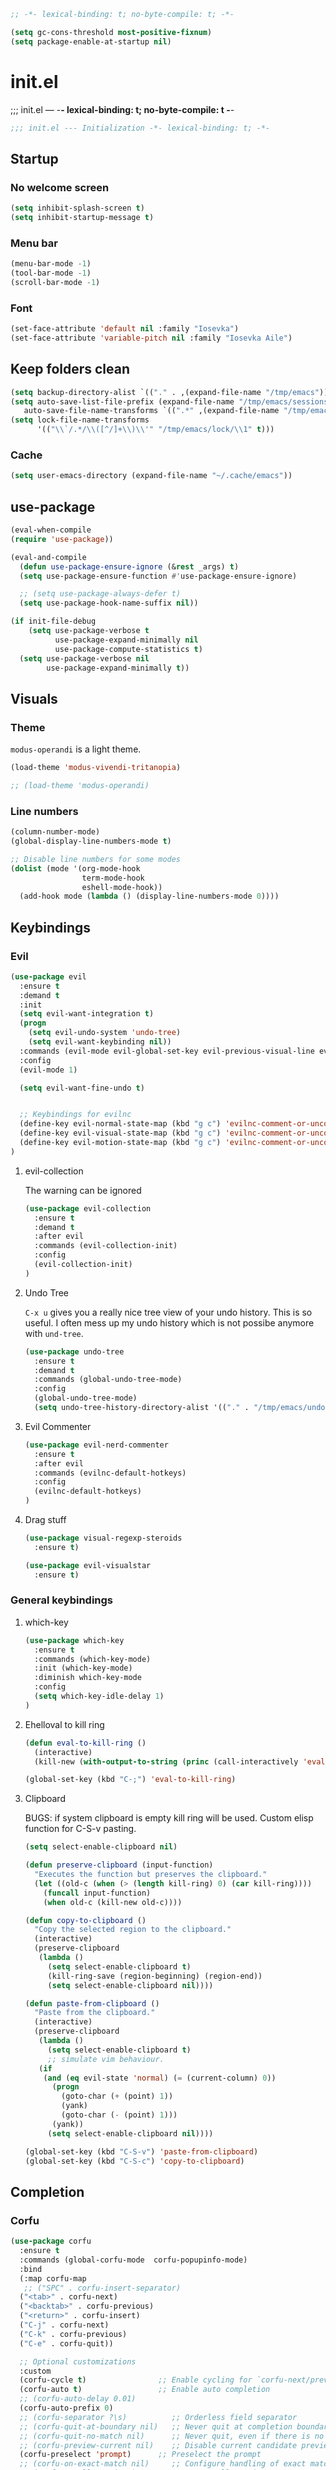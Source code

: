 #+begin_src emacs-lisp :tangle early-init.el
;; -*- lexical-binding: t; no-byte-compile: t; -*-
#+end_src

#+begin_src emacs-lisp :tangle early-init.el
(setq gc-cons-threshold most-positive-fixnum)
(setq package-enable-at-startup nil)
#+end_src

* init.el
;;; init.el ---  -*- lexical-binding: t; no-byte-compile: t -*-
#+begin_src emacs-lisp :tangle yes
;;; init.el --- Initialization -*- lexical-binding: t; -*-
#+end_src

** Startup
*** No welcome screen
#+begin_src emacs-lisp :tangle yes
(setq inhibit-splash-screen t)
(setq inhibit-startup-message t)
#+end_src
*** Menu bar
#+begin_src emacs-lisp :tangle yes
(menu-bar-mode -1)
(tool-bar-mode -1)
(scroll-bar-mode -1)
#+end_src
*** Font
#+begin_src emacs-lisp :tangle yes
(set-face-attribute 'default nil :family "Iosevka")
(set-face-attribute 'variable-pitch nil :family "Iosevka Aile")
#+end_src

** Keep folders clean
#+begin_src emacs-lisp :tangle yes
(setq backup-directory-alist `(("." . ,(expand-file-name "/tmp/emacs"))))
(setq auto-save-list-file-prefix (expand-file-name "/tmp/emacs/sessions/")
   auto-save-file-name-transforms `((".*" ,(expand-file-name "/tmp/emacs/auto-saves/") t)))
(setq lock-file-name-transforms
      '(("\\`/.*/\\([^/]+\\)\\'" "/tmp/emacs/lock/\\1" t)))
#+end_src

*** Cache
#+begin_src emacs-lisp :tangle yes
(setq user-emacs-directory (expand-file-name "~/.cache/emacs"))
#+end_src
** use-package
#+begin_src emacs-lisp :tangle yes
(eval-when-compile
(require 'use-package))

(eval-and-compile
  (defun use-package-ensure-ignore (&rest _args) t)
  (setq use-package-ensure-function #'use-package-ensure-ignore)

  ;; (setq use-package-always-defer t)
  (setq use-package-hook-name-suffix nil))

(if init-file-debug
    (setq use-package-verbose t
          use-package-expand-minimally nil
          use-package-compute-statistics t)
  (setq use-package-verbose nil
        use-package-expand-minimally t))

#+end_src

** Visuals
*** Theme
=modus-operandi= is a light theme.
#+begin_src emacs-lisp :tangle yes
(load-theme 'modus-vivendi-tritanopia)

;; (load-theme 'modus-operandi)
#+end_src
*** Line numbers
#+begin_src emacs-lisp :tangle yes
(column-number-mode)
(global-display-line-numbers-mode t)

;; Disable line numbers for some modes
(dolist (mode '(org-mode-hook
                term-mode-hook
                eshell-mode-hook))
  (add-hook mode (lambda () (display-line-numbers-mode 0))))
#+end_src

** Keybindings
*** Evil
#+begin_src emacs-lisp :tangle yes
(use-package evil
  :ensure t
  :demand t
  :init
  (setq evil-want-integration t)
  (progn
    (setq evil-undo-system 'undo-tree)
    (setq evil-want-keybinding nil))
  :commands (evil-mode evil-global-set-key evil-previous-visual-line evil-visual-line evil-next-visual-line)
  :config
  (evil-mode 1)

  (setq evil-want-fine-undo t)


  ;; Keybindings for evilnc
  (define-key evil-normal-state-map (kbd "g c") 'evilnc-comment-or-uncomment-lines)
  (define-key evil-visual-state-map (kbd "g c") 'evilnc-comment-or-uncomment-lines)
  (define-key evil-motion-state-map (kbd "g c") 'evilnc-comment-or-uncomment-lines)
)
#+end_src
**** evil-collection
The warning can be ignored
#+begin_src emacs-lisp :tangle yes
(use-package evil-collection
  :ensure t
  :demand t
  :after evil
  :commands (evil-collection-init)
  :config
  (evil-collection-init)
)
#+end_src
**** Undo Tree
=C-x u= gives you a really nice tree view of your undo history.
This is so useful. I often mess up my undo history which is not possibe anymore with =und-tree=.
#+begin_src emacs-lisp :tangle yes
(use-package undo-tree
  :ensure t
  :demand t
  :commands (global-undo-tree-mode)
  :config
  (global-undo-tree-mode)
  (setq undo-tree-history-directory-alist '(("." . "/tmp/emacs/undo-tree"))))
#+end_src

**** Evil Commenter
#+begin_src emacs-lisp :tangle yes
(use-package evil-nerd-commenter
  :ensure t
  :after evil
  :commands (evilnc-default-hotkeys)
  :config
  (evilnc-default-hotkeys)
)
#+end_src

**** Drag stuff
#+begin_src emacs-lisp :tangle yes
(use-package visual-regexp-steroids
  :ensure t)

(use-package evil-visualstar
  :ensure t)

#+end_src

*** General keybindings
**** which-key
#+begin_src emacs-lisp :tangle yes
(use-package which-key
  :ensure t
  :commands (which-key-mode)
  :init (which-key-mode)
  :diminish which-key-mode
  :config
  (setq which-key-idle-delay 1)
)
#+end_src
**** Ehelloval to kill ring
#+begin_src emacs-lisp :tangle yes
(defun eval-to-kill-ring ()
  (interactive)
  (kill-new (with-output-to-string (princ (call-interactively 'eval-expression)))))

(global-set-key (kbd "C-;") 'eval-to-kill-ring)
#+end_src


**** Clipboard
BUGS: if system clipboard is empty kill ring will be used.
Custom elisp function for C-S-v pasting.
#+begin_src emacs-lisp :tangle yes
(setq select-enable-clipboard nil)

(defun preserve-clipboard (input-function)
  "Executes the function but preserves the clipboard."
  (let ((old-c (when (> (length kill-ring) 0) (car kill-ring))))
    (funcall input-function)
    (when old-c (kill-new old-c))))

(defun copy-to-clipboard ()
  "Copy the selected region to the clipboard."
  (interactive)
  (preserve-clipboard
   (lambda ()
     (setq select-enable-clipboard t)
     (kill-ring-save (region-beginning) (region-end))
     (setq select-enable-clipboard nil))))

(defun paste-from-clipboard ()
  "Paste from the clipboard."
  (interactive)
  (preserve-clipboard
   (lambda ()
     (setq select-enable-clipboard t)
     ;; simulate vim behaviour.
   (if
    (and (eq evil-state 'normal) (= (current-column) 0))
      (progn  
        (goto-char (+ (point) 1))
        (yank)
        (goto-char (- (point) 1)))
      (yank))
     (setq select-enable-clipboard nil))))

(global-set-key (kbd "C-S-v") 'paste-from-clipboard)
(global-set-key (kbd "C-S-c") 'copy-to-clipboard)
#+end_src


** Completion
*** Corfu
#+begin_src emacs-lisp :tangle yes
(use-package corfu
  :ensure t
  :commands (global-corfu-mode  corfu-popupinfo-mode)
  :bind
  (:map corfu-map 
   ;; ("SPC" . corfu-insert-separator)
  ("<tab>" . corfu-next)
  ("<backtab>" . corfu-previous)
  ("<return>" . corfu-insert)
  ("C-j" . corfu-next)
  ("C-k" . corfu-previous)
  ("C-e" . corfu-quit))

  ;; Optional customizations
  :custom
  (corfu-cycle t)                ;; Enable cycling for `corfu-next/previous'
  (corfu-auto t)                 ;; Enable auto completion
  ;; (corfu-auto-delay 0.01)
  (corfu-auto-prefix 0)
  ;; (corfu-separator ?\s)          ;; Orderless field separator
  ;; (corfu-quit-at-boundary nil)   ;; Never quit at completion boundary
  ;; (corfu-quit-no-match nil)      ;; Never quit, even if there is no match
  ;; (corfu-preview-current nil)    ;; Disable current candidate preview
  (corfu-preselect 'prompt)      ;; Preselect the prompt
  ;; (corfu-on-exact-match nil)     ;; Configure handling of exact matches
  ;; (corfu-scroll-margin 5)        ;; Use scroll margin

  ;; Enable Corfu only for certain modes.
  ;; :hook ((prog-mode . corfu-mode)
  ;;         (shell-mode . corfu-mode)
  ;;         (eshell-mode . corfu-mode))

  ;; Recommended: Enable Corfu globally.  This is recommended since Dabbrev can
  ;; be used globally (M-/).  See also the customization variable
  ;; `global-corfu-modes' to exclude certain modes.
  :init
  (corfu-popupinfo-mode)
  (global-corfu-mode))
#+end_src

*** Emacs 
#+begin_src  emacs-lisp :tangle yes
(use-package emacs
  :init
  ;;;;;;;;;;;;;;;;;;;;;;;;;;;;;;;;;;;;;;;;;;;;;;;;;;;;;;;;;;;;;;;;;;;;;;;;;;;;;;;;;;;
  ;; corfu

  ;; TAB cycle if there are only few candidates
  (setq completion-cycle-threshold 3)

  ;; Emacs 28: Hide commands in M-x which do not apply to the current mode.
  ;; Corfu commands are hidden, since they are not supposed to be used via M-x.
  ;; (setq read-extended-command-predicate
  ;;       #'command-completion-default-include-p)

  ;; Enable indentation+completion using the TAB key.
  ;; `completion-at-point' is often bound to M-TAB.
  (setq tab-always-indent 'complete)
  ;;;;;;;;;;;;;;;;;;;;;;;;;;;;;;;;;;;;;;;;;;;;;;;;;;;;;;;;;;;;;;;;;;;;;;;;;;;;;;;;;;;
  ;; vertico
  ;; Add prompt indicator to `completing-read-multiple'.
  ;; We display [CRM<separator>], e.g., [CRM,] if the separator is a comma.
  ;; (defun crm-indicator (args)
  ;;   (cons (format "[CRM%s] %s"
  ;;                 (replace-regexp-in-string
  ;;                  "\\`\\[.*?]\\*\\|\\[.*?]\\*\\'" ""
  ;;                  crm-separator)
  ;;                 (car args))
  ;;         (cdr args)))
  ;; (advice-add #'completing-read-multiple :filter-args #'crm-indicator)

  ;; Do not allow the cursor in the minibuffer prompt
  (setq minibuffer-prompt-properties
        '(read-only t cursor-intangible t face minibuffer-prompt))
  (add-hook 'minibuffer-setup-hook #'cursor-intangible-mode)

  ;; Emacs 28: Hide commands in M-x which do not work in the current mode.
  ;; Vertico commands are hidden in normal buffers.
  ;; (setq read-extended-command-predicate
  ;;       #'command-completion-default-include-p)

  ;; Enable recursive minibuffers
  (setq enable-recursive-minibuffers t)
  ;;;;;;;;;;;;;;;;;;;;;;;;;;;;;;;;;;;;;;;;;;;;;;;;;;;;;;;;;;;;;;;;;;;;;;;;;;;;;;;;;;;
)
#+end_src
*** Vertico
#+begin_src emacs-lisp :tangle yes
(use-package vertico
  :ensure t
  :commands (vertico-mode)
  :init
  (vertico-mode)
  :custom
  (vertico-cycle t))
#+end_src
**** History
#+begin_src emacs-lisp :tangle yes
(use-package savehist
  :commands (savehist-mode)
  :init
  (savehist-mode))
#+end_src

*** Marginalia
Add extra information to minibuffer commands.
#+begin_src emacs-lisp :tangle yes
(use-package marginalia
  :ensure t
  ;; Bind `marginalia-cycle' locally in the minibuffer.  To make the binding
  ;; available in the *Completions* buffer, add it to the
  ;; `completion-list-mode-map'.
  :bind (:map minibuffer-local-map
         ("M-A" . marginalia-cycle))

  :commands (marginalia-mode)
  :init
  (marginalia-mode))
#+end_src
*** Orderless
Regexp match completions.
#+begin_src emacs-lisp :tangle yes
(use-package orderless
  :ensure t
  :custom
  (completion-styles '(orderless basic))
  (completion-category-overrides '((file (styles basic partial-completion)))))
#+end_src
*** Consult
#+begin_src emacs-lisp :tangle yes
(use-package consult
  :ensure t)
#+end_src

** Helpful
#+begin_src emacs-lisp :tangle yes
(use-package helpful
  :ensure t)
#+end_src

** Org
*** No indentation 
#+begin_src emacs-lisp :tangle yes
(use-package org
  :ensure t
  :config
(setq
 ;; Indentation
  org-src-preserve-indentation nil
 org-edit-src-content-indentation 0

 ;; Edit settings
 org-auto-align-tags nil
 org-tags-column 0
 org-fold-catch-invisible-edits 'show-and-error ;; FIXME org-catch-invisible-edits in readme of org-modern
 org-special-ctrl-a/e t
 org-insert-heading-respect-content t

 ;; Org styling, hide markup etc.
 org-hide-emphasis-markers t
 org-pretty-entities t
 ;; org-ellipsis "…"
 org-ellipsis " ▾"))
#+end_src
*** org-modern
Make org mode look way more modern. This is another awesome package by minad. 
An alternative worth taking a look at is [[https://github.com/rougier/svg-tag-mode][svg-tag-mode]].
The main advantage of org-modern is it not using images for the prettifying.
#+begin_src emacs-lisp :tangle yes
(use-package org-modern
 :ensure t
 :demand t
 ;; :hook (org-mode . org-modern-mode)
 :commands (global-org-modern-mode)
 :config
 (global-org-modern-mode)

  (set-face-attribute 'org-modern-symbol nil :family "Iosevka")
)
#+end_src


** Project managment/Git
*** Pojectile
#+begin_src emacs-lisp :tangle yes
(use-package projectile
  :ensure t
  :diminish projectile-mode
  :commands (projectile-mode projectile-dired)
  :config (projectile-mode)
  :bind-keymap
  ("C-c p" . projectile-command-map)
  :init
  ;; set the project dir to ~/prjects
  (when (file-directory-p "~/projects")
    (setq projectile-project-search-path '("~/projects")))
  ;; open dired when switching the project
  (setq projectile-switch-project-action #'projectile-dired))
  #+end_src
*** Magit
#+begin_src emacs-lisp :tangle yes
(defun unlock-gpg () "run echo 1 | gpg -s inside term to unlock to gpg key."
   (interactive)
    (maximize-window)
   (with-temp-file "/tmp/emacs-gpg-script"
    (insert "#!/usr/bin/env bash
{ echo 1 | gpg -s; } && exit 0")
    (term "/var/run/current-system/sw/bin/bash -i /tmp/emacs-gpg-script")
    (delete-file "/tmp/emacs-gpg-script")))

(use-package magit
  :ensure t
  :commands (magit-run-git-with-editor magit-toplevel magit-commit-assert magit-commit-arguments)
  :config
;;;###autoload
(defun magit-commit-create (&optional args)
  "[CUSTOM] Create a new commit on `HEAD'.
With a prefix argument, amend to the commit at `HEAD' instead.
\n(git commit [--amend] ARGS)"
  (interactive (if current-prefix-arg
                   (list (cons "--amend" (magit-commit-arguments)))
                 (list (magit-commit-arguments))))
  (cond ((member "--all" args)
         (setq this-command 'magit-commit--all))
        ((member "--allow-empty" args)
         (setq this-command 'magit-commit--allow-empty)))
  (when (setq args (magit-commit-assert args))
    (let ((default-directory (magit-toplevel)))
      (progn ;; custom
        (unlock-gpg) ;; custom
        (magit-run-git-with-editor "commit" args)))))
)
(use-package transient
  :ensure t)
#+end_src
**** gpg

#+begin_src emacs-lisp :tangle yes



#+end_src
** UX
*** Evil Googles
Highlight yanked/pasted text. 
#+begin_src emacs-lisp :tangle yes
(use-package evil-goggles
  :ensure t
  :demand t
  :commands (evil-goggles-mode evil-goggles-use-diff-faces)
  :init
  :config
  (evil-goggles-mode)
  (setq 
  evil-goggles-async-duration 1
  evil-goggles-blocking-duration 0) ;; disable blocking
  (evil-goggles-use-diff-faces)
)
#+end_src
*** Scrolling
Scroll line by line.
#+begin_src emacs-lisp :tangle yes
(setq scroll-conservatively 100)
#+end_src
*** Parens
**** Auto close
#+begin_src emacs-lisp :tangle yes
(electric-pair-mode)
(electric-quote-mode)
(electric-indent-mode)
#+end_src
**** Rainbow delimiters
#+begin_src emacs-lisp :tangle yes
(use-package rainbow-delimiters
  :ensure t
  :commands (rainbow-delimiters-mode)
  :init
  (rainbow-delimiters-mode))
#+end_src
*** Confirmation prompts
Use =y= / =n= instead of =yes= / =no.=
#+begin_src emacs-lisp :tangle yes
(setq confirm-kill-emacs #'y-or-n-p)
(fset #'yes-or-no-p #'y-or-n-p)
#+end_src


** Terminal
*** Ansi term
#+begin_src emacs-lisp :tangle yes
(defvar my-term-shell "/run/current-system/sw/bin/bash")
#+end_src
*** Kill buffer on exit
#+begin_src emacs-lisp :tangle yes
(defun my-term-handle-exit (&optional process-name msg)
  (message "%s | %s" process-name msg)
  (kill-buffer (current-buffer)))

(advice-add 'term-handle-exit :after 'my-term-handle-exit)
#+end_src

** Debugging
#+begin_src emacs-lisp :tangle yes
(use-package command-log-mode
  :ensure t)
#+end_src

** LSP
#+begin_src emacs-lisp :tangle yes
(use-package lsp-mode
  :ensure t
  :init
  (setq lsp-keymap-prefix "C-c l") 
  :config
  (lsp-enable-which-key-integration t)
  :commands (lsp lsp-deferred lsp-enable-which-key-integration)
  :hook
  (prog-mode . lsp))
#+end_src
**** LSP UI
#+begin_src emacs-lisp :tangle yes
(use-package lsp-ui
  :ensure t
  :hook (lsp-mode . lsp-ui-mode))
#+end_src
*** Langs
**** Ocaml
#+begin_src emacs-lisp :tangle yes
(use-package tuareg
  :mode "\\.ml\\'"
  :ensure t)
  #+end_src
**** Rust
#+begin_src emacs-lisp :tangle yes
(use-package rust-mode
  :mode "\\.rs\\'"
  :ensure t)
  #+end_src
**** Nix
#+begin_src emacs-lisp :tangle yes
(use-package nix-mode
  :mode "\\.nix\\'"
  :ensure t)
  #+end_src


** IRC
TODO: broken
#+begin_src emacs-lisp :tangle yes
;; (require 'erc)
;; (setq erc-server "irc.libera.chat"
;;       erc-nick "cookieconsent"
;;       erc-user-full-name "cookieconsent"
;;       ;; erc-track-shorten-start 8
;;       erc-autojoin-channels-alist '(("irc.libera.chat" "#systemcrafters" "#systemcrafters-emacs" "#emacs"))
;;       erc-kill-buffer-on-part t
;;       erc-auto-query 'bury)
	    #+end_src
* Keybingings
=M-:= eval-expression

